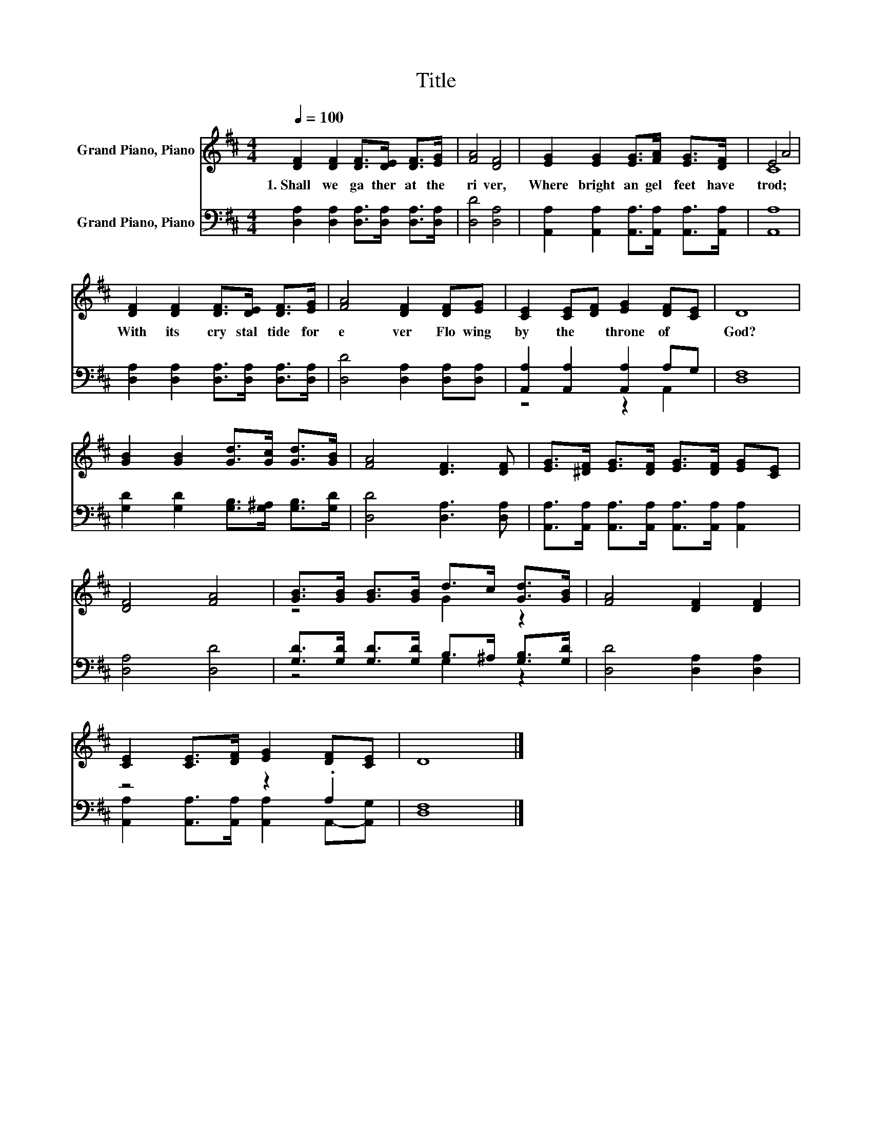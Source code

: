 X:1
T:Title
%%score ( 1 2 ) ( 3 4 )
L:1/8
Q:1/4=100
M:4/4
K:D
V:1 treble nm="Grand Piano, Piano"
V:2 treble 
V:3 bass nm="Grand Piano, Piano"
V:4 bass 
V:1
 [DF]2 [DF]2 [DF]>[DE] [DF]>[EG] | [FA]4 [DF]4 | [EG]2 [EG]2 [EG]>[FA] [EG]>[DF] | E4 A4 | %4
w: 1.~Shall~ we~ ga ther~ at~ the~|ri ver,~|Where~ bright~ an gel~ feet~ have~|trod;~ *|
 [DF]2 [DF]2 [DF]>[DE] [DF]>[EG] | [FA]4 [DF]2 [DF][EG] | [CE]2 [CE][DF] [EG]2 [DF][CE] | D8 | %8
w: With~ its~ cry stal~ tide~ for|e ver~ Flo wing~|by~ the~ * throne~ of~ *|God?~|
 [GB]2 [GB]2 [Gd]>[Gc] [Gd]>[GB] | [FA]4 [DF]3 [DF] | [EG]>[^DF] [EG]>[DF] [EG]>[DF] [EG][CE] | %11
w: |||
 [DF]4 [FA]4 | [GB]>[GB] [GB]>[GB] d>c [Gd]>[GB] | [FA]4 [DF]2 [DF]2 | %14
w: |||
 [CE]2 [CE]>[DF] [EG]2 [DF][CE] | D8 |] %16
w: ||
V:2
 x8 | x8 | x8 | C8 | x8 | x8 | x8 | x8 | x8 | x8 | x8 | x8 | z4 G2 z2 | x8 | x8 | x8 |] %16
V:3
 [D,A,]2 [D,A,]2 [D,A,]>[D,A,] [D,A,]>[D,A,] | [D,D]4 [D,A,]4 | %2
 [A,,A,]2 [A,,A,]2 [A,,A,]>[A,,A,] [A,,A,]>[A,,A,] | [A,,A,]8 | %4
 [D,A,]2 [D,A,]2 [D,A,]>[D,A,] [D,A,]>[D,A,] | [D,D]4 [D,A,]2 [D,A,][D,A,] | %6
 [A,,A,]2 [A,,A,]2 [A,,A,]2 A,G, | [D,F,]8 | [G,D]2 [G,D]2 [G,B,]>[G,^A,] [G,B,]>[G,D] | %9
 [D,D]4 [D,A,]3 [D,A,] | [A,,A,]>[A,,A,] [A,,A,]>[A,,A,] [A,,A,]>[A,,A,] [A,,A,]2 | %11
 [D,A,]4 [D,D]4 | [G,D]>[G,D] [G,D]>[G,D] B,>^A, [G,B,]>[G,D] | [D,D]4 [D,A,]2 [D,A,]2 | %14
 z4 z2 .A,2 | [D,F,]8 |] %16
V:4
 x8 | x8 | x8 | x8 | x8 | x8 | z4 z2 A,,2 | x8 | x8 | x8 | x8 | x8 | z4 G,2 z2 | x8 | %14
 [A,,A,]2 [A,,A,]>[A,,A,] [A,,A,]2 A,,-[A,,G,] | x8 |] %16

